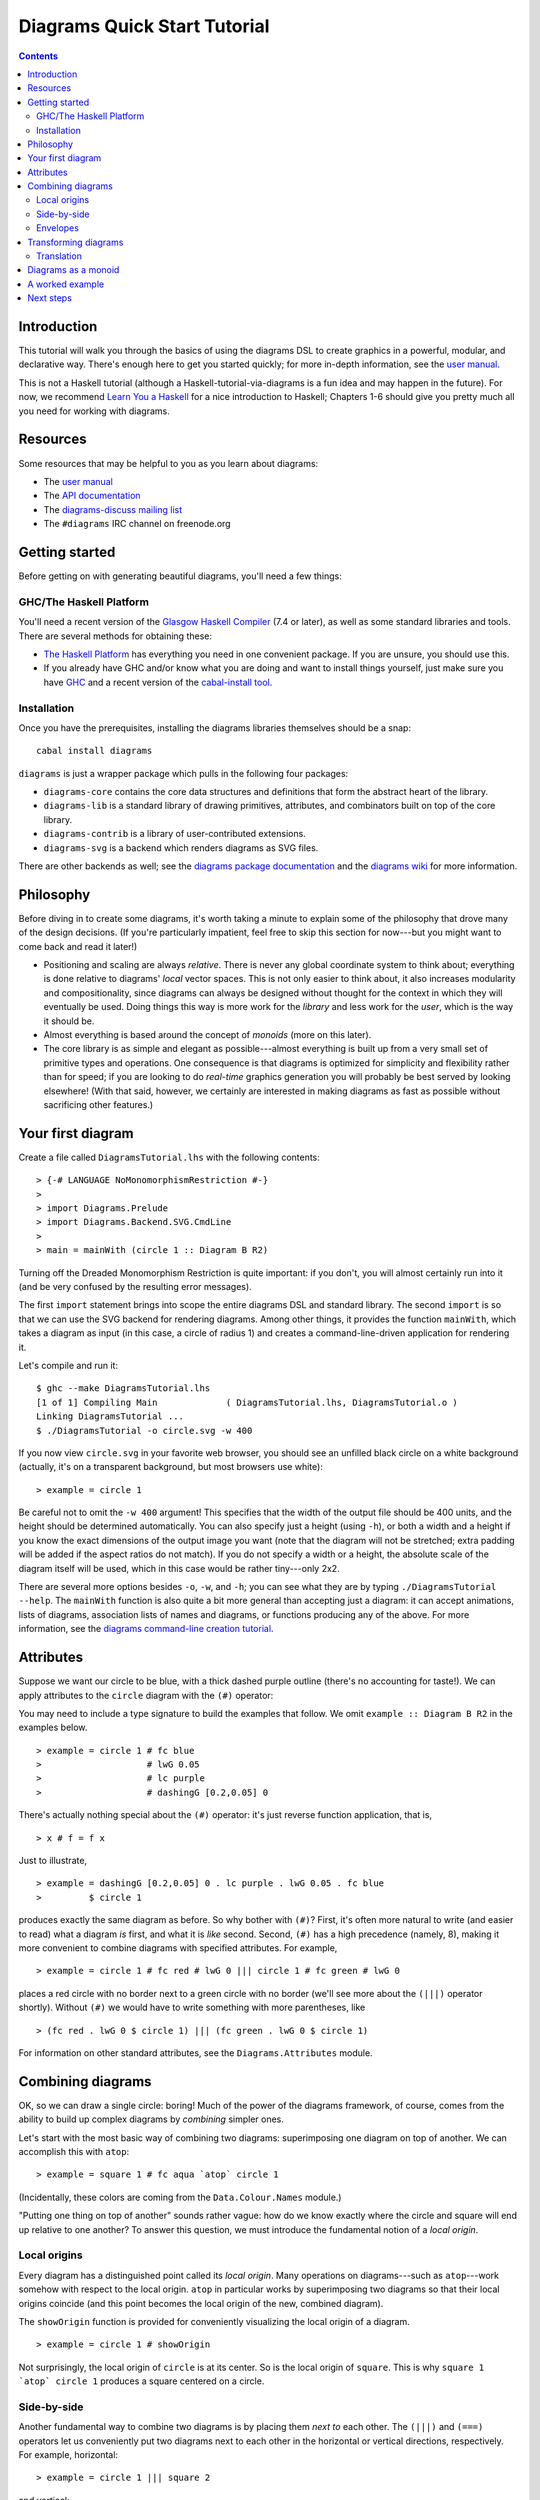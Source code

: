 .. role:: pkg(literal)
.. role:: hs(literal)
.. role:: mod(literal)
.. role:: repo(literal)

.. default-role:: hs

=============================
Diagrams Quick Start Tutorial
=============================

.. contents::

Introduction
============

This tutorial will walk you through the basics of using the diagrams
DSL to create graphics in a powerful, modular, and declarative way.
There's enough here to get you started quickly; for more in-depth
information, see the `user manual`_.

.. _`user manual`: manual.html

This is not a Haskell tutorial (although a
Haskell-tutorial-via-diagrams is a fun idea and may happen in the
future).  For now, we recommend `Learn You a Haskell`_ for a nice
introduction to Haskell; Chapters 1-6 should give you pretty much all
you need for working with diagrams.

.. _`Learn You a Haskell`: http://learnyouahaskell.com/

Resources
=========

Some resources that may be helpful to you as you learn about diagrams:

* The `user manual`_
* The `API documentation`_
* The `diagrams-discuss mailing list`_
* The ``#diagrams`` IRC channel on freenode.org

.. _`API documentation`: /haddock/index.html
.. _`diagrams-discuss mailing list`: http://groups.google.com/group/diagrams-discuss

Getting started
===============

Before getting on with generating beautiful diagrams, you'll need a
few things:

GHC/The Haskell Platform
------------------------

You'll need a recent version of the `Glasgow Haskell
Compiler`_ (7.4 or later), as well as some
standard libraries and tools.  There are several methods for obtaining
these:

* `The Haskell Platform`_ has everything you need in one convenient
  package. If you are unsure, you should use this.

* If you already have GHC and/or know what you are doing and want to
  install things yourself, just make sure you have `GHC`_ and a recent
  version of the `cabal-install tool`_.

.. _`Glasgow Haskell Compiler`: http://haskell.org/ghc
.. _`The Haskell Platform`: http://hackage.haskell.org/platform/
.. _`GHC`: http://haskell.org/ghc
.. _`cabal-install tool`: http://hackage.haskell.org/trac/hackage/wiki/CabalInstall

Installation
------------

Once you have the prerequisites, installing the diagrams libraries
themselves should be a snap:

::

    cabal install diagrams

`diagrams`:pkg: is just a wrapper package which pulls in the following
four packages:

* `diagrams-core`:pkg: contains the core data structures and definitions
  that form the abstract heart of the library.

* `diagrams-lib`:pkg: is a standard library of drawing primitives,
  attributes, and combinators built on top of the core library.

* `diagrams-contrib`:pkg: is a library of user-contributed extensions.

* `diagrams-svg`:pkg: is a backend which renders diagrams as SVG files.

There are other backends as well; see the `diagrams package
documentation`_ and the `diagrams wiki`_ for more information.

.. _`diagrams package documentation`: http://hackage.haskell.org/package/diagrams
.. _`diagrams wiki`: http://www.haskell.org/haskellwiki/Diagrams/Projects#Backends

Philosophy
==========

Before diving in to create some diagrams, it's worth taking a minute
to explain some of the philosophy that drove many of the design
decisions. (If you're particularly impatient, feel free to skip this
section for now---but you might want to come back and read it later!)

* Positioning and scaling are always *relative*.  There is never any
  global coordinate system to think about; everything is done relative
  to diagrams' *local* vector spaces.  This is not only easier to think
  about, it also increases modularity and compositionality, since diagrams
  can always be designed without thought for the context in which they
  will eventually be used.  Doing things this way is more work for the
  *library* and less work for the *user*, which is the way it should be.

* Almost everything is based around the concept of *monoids* (more on
  this later).

* The core library is as simple and elegant as possible---almost
  everything is built up from a very small set of primitive types and
  operations.  One consequence is that diagrams is optimized for
  simplicity and flexibility rather than for speed; if you are looking
  to do *real-time* graphics generation you will probably be best
  served by looking elsewhere! (With that said, however, we certainly
  are interested in making diagrams as fast as possible without
  sacrificing other features.)

Your first diagram
==================

Create a file called `DiagramsTutorial.lhs`
with the following contents:

.. class:: lhs

::

> {-# LANGUAGE NoMonomorphismRestriction #-}
>
> import Diagrams.Prelude
> import Diagrams.Backend.SVG.CmdLine
>
> main = mainWith (circle 1 :: Diagram B R2)

Turning off the Dreaded Monomorphism Restriction is quite important:
if you don't, you will almost certainly run into it (and be very
confused by the resulting error messages).

The first `import` statement brings into scope the entire diagrams DSL
and standard library.  The second `import` is so that we can use the
SVG backend for rendering diagrams.  Among other things, it provides
the function `mainWith`, which takes a diagram as input (in this
case, a circle of radius 1) and creates a command-line-driven
application for rendering it.

Let's compile and run it:

::

    $ ghc --make DiagramsTutorial.lhs
    [1 of 1] Compiling Main             ( DiagramsTutorial.lhs, DiagramsTutorial.o )
    Linking DiagramsTutorial ...
    $ ./DiagramsTutorial -o circle.svg -w 400

If you now view `circle.svg` in your favorite web browser, you should
see an unfilled black circle on a white background (actually, it's on
a transparent background, but most browsers use white):

.. class:: dia

::

> example = circle 1

Be careful not to omit the ``-w 400`` argument!  This specifies that the
width of the output file should be 400 units, and the height should
be determined automatically.  You can also specify just a height
(using `-h`), or both a width and a height if you know the exact
dimensions of the output image you want (note that the diagram will
not be stretched; extra padding will be added if the aspect ratios do
not match).  If you do not specify a width or a height, the absolute
scale of the diagram itself will be used, which in this case would be
rather tiny---only 2x2.

There are several more options besides `-o`, `-w`, and `-h`; you can
see what they are by typing `./DiagramsTutorial --help`.  The
`mainWith` function is also quite a bit more general than accepting
just a diagram: it can accept animations, lists of diagrams,
association lists of names and diagrams, or functions producing any of
the above.  For more information, see the `diagrams command-line
creation tutorial`__.

__ cmdline.html

Attributes
==========

Suppose we want our circle to be blue, with a thick dashed purple
outline (there's no accounting for taste!).  We can apply attributes to
the `circle` diagram with the `(#)` operator:

.. container:: warning

   You may need to include a type signature to build the examples that
   follow.  We omit `example :: Diagram B R2` in the examples below.

.. class:: dia-lhs

::

> example = circle 1 # fc blue
>                    # lwG 0.05
>                    # lc purple
>                    # dashingG [0.2,0.05] 0


There's actually nothing special about the `(#)` operator: it's just
reverse function application, that is,

.. .. class:: lhs

::

> x # f = f x

Just to illustrate,

.. class:: dia-lhs

::

> example = dashingG [0.2,0.05] 0 . lc purple . lwG 0.05 . fc blue
>         $ circle 1

produces exactly the same diagram as before.  So why bother with
`(#)`?  First, it's often more natural to write (and easier to read)
what a diagram *is* first, and what it is *like* second.  Second,
`(#)` has a high precedence (namely, 8), making it more convenient to
combine diagrams with specified attributes.  For example,

.. class:: dia-lhs

::

> example = circle 1 # fc red # lwG 0 ||| circle 1 # fc green # lwG 0

places a red circle with no border next to a green circle with no
border (we'll see more about the `(|||)` operator shortly). Without
`(#)` we would have to write something with more parentheses, like

.. class:: lhs

::

> (fc red . lwG 0 $ circle 1) ||| (fc green . lwG 0 $ circle 1)

For information on other standard attributes, see
the `Diagrams.Attributes`:mod: module.

Combining diagrams
==================

OK, so we can draw a single circle: boring!  Much of the power of the
diagrams framework, of course, comes from the ability to build up
complex diagrams by *combining* simpler ones.

Let's start with the most basic way of combining two diagrams:
superimposing one diagram on top of another.  We can accomplish this
with `atop`:

.. class:: dia-lhs

::

> example = square 1 # fc aqua `atop` circle 1

(Incidentally, these colors are coming from the
`Data.Colour.Names`:mod: module.)

"Putting one thing on top of another" sounds rather vague: how do we
know exactly where the circle and square will end up relative to one
another?  To answer this question, we must introduce the fundamental
notion of a *local origin*.

Local origins
-------------

Every diagram has a distinguished point called its *local origin*.
Many operations on diagrams---such as `atop`---work somehow with
respect to the local origin.  `atop` in particular works by
superimposing two diagrams so that their local origins coincide (and
this point becomes the local origin of the new, combined diagram).

The `showOrigin` function is provided for conveniently visualizing the
local origin of a diagram.

.. class:: dia-lhs

::

> example = circle 1 # showOrigin

Not surprisingly, the local origin of `circle` is at its center.  So
is the local origin of `square`.  This is why ``square 1 `atop` circle 1``
produces a square centered on a circle.

Side-by-side
------------

Another fundamental way to combine two diagrams is by placing them
*next to* each other.  The `(|||)` and `(===)` operators let us
conveniently put two diagrams next to each other in the horizontal or
vertical directions, respectively.  For example, horizontal:

.. class:: dia-lhs

::

> example = circle 1 ||| square 2

and vertical:

.. class:: dia-lhs

::

> example = circle 1 === square 2

The two diagrams are arranged next to each other so that their local
origins are on the same horizontal or vertical line.  As you can
ascertain for yourself with `showOrigin`, the local origin of the new,
combined diagram coincides with the local origin of the first diagram.

`(|||)` and `(===)` are actually just convenient specializations of
the more general `beside` combinator. `beside` takes as arguments a
*vector* and two diagrams, and places them next to each other "along
the vector"---that is, in such a way that the vector points from the
local origin of the first diagram to the local origin of the second.

.. class:: dia-lhs

::

> circleSqV1 = beside (r2 (1,1)) (circle 1) (square 2)
>
> circleSqV2 = beside (r2 (1,-2)) (circle 1) (square 2)
>
> example = hcat [circleSqV1, strutX 1, circleSqV2]

Notice how we use the `r2` function to create a 2D vector from a pair
of coordinates; see the `vectors and points tutorial`__ for more.

__ vector.html

Envelopes
---------

How does the diagrams library figure out how to place two diagrams
"next to" each other?  And what exactly does "next to" mean?  There
are many possible definitions of "next to" that one could imagine
choosing, with varying degrees of flexibility, simplicity, and
tractability.  The definition of "next to" adopted by diagrams is as
follows:

To place two diagrams next to each other in the direction
of a vector *v*, place them as close as possible so that there is a
*separating line* perpendicular to *v*; that is, a line perpendicular
to *v* such that the first diagram lies completely on one side of the
line and the other diagram lies completely on the other side.

There are certainly some tradeoffs in this choice. The biggest
downside is that adjacent diagrams sometimes end up with undesired
space in between them.  For example, the two rotated ellipses in the
diagram below have some space between them. (Try adding a vertical
line between them with `vrule` and you will see why.)

.. class:: dia-lhs

::

> example = ell ||| ell
>   where ell = circle 1 # scaleX 0.5 # rotateBy (1/6)

However:

* This rule is very *simple*, in that it is easy to predict what will
  happen when placing two diagrams next to each other.

* It is also *tractable*.  Every diagram carries along with it an
  "envelope"---a function which takes as input a vector *v*, and returns
  the minimum distance to a separating line from the local origin in the
  direction of *v*.  When composing two diagrams with `atop` we take the
  pointwise maximum of their envelopes; to place two diagrams
  next to each other we use their envelopes to decide how to
  reposition their local origins before composing them with `atop`.

Happily, in this particular case, it *is* possible to place the
ellipses tangent to one another, though this solution is not quite as
general as one might hope:

.. class:: dia-lhs

::

> example = ell # snugR <> ell # snugL
>   where ell = circle 1 # scaleX 0.5 # rotateBy (1/6)

The `snug` class of functions use diagrams' *trace* (something like an
embedded raytracer) rather than their envelope.  (For more information,
see `Diagrams.TwoD.Align`:mod: and the `user manual section on
traces`__.)

__ manual.html#traces

Transforming diagrams
=====================

As you would expect, there is a range of standard functions available
for transforming diagrams, such as:

* `scale` (scale uniformly)
* `scaleX` and `scaleY` (scale in the X or Y axis only)
* `rotate` (rotate by an Angle)
* `rotateBy` (rotate by a fraction of a circle)
* `reflectX` and `reflectY` for reflecting along the X and Y axes

For example:

.. class:: dia-lhs

::

> circleRect  = circle 1 # scale 0.5 ||| square 1 # scaleX 0.3
>
> circleRect2 = circle 1 # scale 0.5 ||| square 1 # scaleX 0.3
>                                                 # rotateBy (1/6)
>                                                 # scaleX 0.5
>
> example = hcat [circleRect, strutX 1, circleRect2]

(Of course, `circle 1 # scale 0.5` would be better written as just `circle 0.5`.)

Translation
-----------

Of course, there are also translation transformations like
`translate`, `translateX`, and `translateY`.  These operations
translate a diagram within its *local vector space*---that is,
relative to its local origin.

.. class:: dia-lhs

::

> example = circle 1 # translate (r2 (0.5, 0.3)) # showOrigin

As the above example shows, translating a diagram by `(0.5, 0.3)` is
the same as moving its local origin by `(-0.5, -0.3)`.

Since diagrams are always composed with respect to their local
origins, translation can affect the way diagrams are composed.

.. .. class:: dia-lhs

.. ::

.. > circleSqT   = square 1 `atop` circle 1 # translate (r2 (0.5, 0.3))
.. > circleSqHT  = square 1 ||| circle 1 # translate (r2 (0.5, 0.3))
.. > circleSqHT2 = square 1 ||| circle 1 # translate (r2 (19.5, 0.3))
.. >
.. > example = hcat [circleSqT, strutX 1, circleSqHT, strutX 1, circleSqHT2]

.. As `circleSqHT` and `circleSqHT2` demonstrate, when we place a
.. translated circle next to a square, it doesn't matter how much the
.. circle was translated in the *horizontal* direction---the square and
.. circle will always simply be placed next to each other.  The vertical
.. direction matters, though, since the local origins of the square and
.. circle are placed on the same horizontal line.

.. Aligning
.. --------

.. It's quite common to want to *align* some diagrams in a certain way
.. when placing them next to one another---for example, we might want a
.. horizontal row of diagrams aligned along their top edges.  The
.. *alignment* of a diagram simply refers to its position relative to its
.. local origin, and convenient alignment functions are provided for
.. aligning a diagram with respect to its envelope.  For example,
.. `alignT` translates a diagram in a vertical direction so that its
.. local origin ends up exactly on the edge of its envelope.

.. class:: dia-lhs

::

> example = hrule (2 * sum sizes) # lwG 0.1 === circles # centerX
>   where circles = hcat . map alignT . zipWith scale sizes
>                 $ repeat (circle 1 # lwG 0.1)
>         sizes   = [2,5,4,7,1,3]

See `Diagrams.TwoD.Align`:mod: for other alignment combinators.

Diagrams as a monoid
====================

As you may have already suspected if you are familiar with monoids,
diagrams form a monoid under `atop`.  This means that you can use
`(<>)` instead of `atop` to superimpose two diagrams.  It also means
that `mempty` is available to construct the "empty diagram", which
takes up no space and produces no output.

Quite a few other things in the diagrams standard library are also
monoids (transformations, trails, paths, styles, colors, envelopes,
traces...).

A worked example
================

As a way of exhibing a complete example and introducing some
additional features of diagrams, consider trying to draw the following
picture:

.. class:: dia

::

> opts = with & gaps .~ small & headLength .~ Global 0.15
>
> tournament :: Int -> Diagram B R2
> tournament n = decorateTrail (regPoly n 1) (map mkNode [1..n])
>     # applyAll [connectOutside' opts j k | j <- [1 .. n-1], k <- [j+1 .. n]]
>     # sized (Width 2)
>   where
>     mkNode n = text (show n) # fontSizeN 0.1 # fc white <> circle 0.2 # fc green # named n
>
> example = tournament 6

This features a hexagonal arrangement of numbered nodes, with an arrow
from node `i`:math: to node `j`:math: whenever `i < j`:math:.  While
we're at it, we might as well make our program generic in the number
of nodes, so it generates a whole family of similar diagrams.

The first thing to do is place the nodes.  We can use the `regPoly`
function to produce a regular polygon with sides of a given length. (In
this case we want to hold the side length constant, rather than the
radius, so that we can simply make the nodes a fixed size.  To create
polygons with a fixed radius as well as many other types of polygons,
use the `polygon` function.)

.. class:: dia-lhs

::

> example = regPoly 6 1

However, `regPoly` (and most other functions for describing shapes)
can be used to produce not just a diagram, but also a *trail* or
*path*.  Loosely speaking, trails are purely geometric,
one-dimensional tracks through space, and paths are collections of
trails; see the `tutorial on trails and paths`__ for a more detailed
account.  Trails and paths can be explicitly manipulated and computed
with, and used, for example, to describe and position other
diagrams. In this case, we can use the `decorateTrail` function to
place nodes at the vertices of the trail produced by `regPoly`:

.. class:: dia-lhs

::

> node    = circle 0.2 # fc green
> example = decorateTrail (regPoly 6 1) (repeat node)

__ paths.html

As a next step, we can add text labels to the nodes.  For quick and
dirty text, we can use the `text` function provided by
`diagrams-lib`:pkg:. (For more sophisticated text support, see the
`SVGFonts`:pkg: package.) While we are at it, we also abstract over
the number of nodes:

.. class:: dia-lhs

::

> node :: Int -> Diagram B R2
> node n = text (show n) # fontSizeN 0.1 # fc white <> circle 0.2 # fc green
>
> tournament :: Int -> Diagram B R2
> tournament n = decorateTrail (regPoly n 1) (map node [1..n])
>
> example = tournament 5

Note the use of the type `B`, which is exported by every backend as a
synonym for its particular backend type tag.  This makes it easier to
switch between backends while still giving explicit type signatures for
your code: in contrast to a type like `Diagram SVG R2` which is
explicitly tied to a particular backend and would have to be changed
when switchin to a different backend, the `B` in `Diagram B R2` will
get instantiated to whichever backend happens to be in scope.

Our final task is to connect the nodes with arrows.  First, in order
to specify the parts of the diagram between which arrows should be
drawn, we need to give *names* to the nodes, using the `named`
function:

.. class:: lhs

::

> node :: Int -> Diagram B R2
> node n = text (show n) # fontSizeN 0.1 # fc white
>       <> circle 0.2 # fc green # named n
>
> tournament :: Int -> Diagram B R2
> tournament n = decorateTrail (regPoly n 1) (map node [1..n])

Note the addition of `... # named n` to the circles making up the nodes.
This doesn't yet change the picture in any way, but it sets us up to
describe arrows between the nodes.  We can use values of arbitrary
type (subject to a few restrictions) as names; in this case the
obvious choice is the `Int` values corresponding to the nodes
themselves.  (See the `user manual section on named subdiagrams`__ for
more.)

__ manual.html#named-subdiagrams

The `Diagrams.TwoD.Arrow`:mod: module provides a number of tools for
drawing arrows (see also the `user manual section on arrows`_ and the
`arrow tutorial`_). In this case, we can use the `connectOutside`
function to draw an arrow between the outer edges of two named
objects.  Here we connect nodes 1 and 2:

.. _`user manual section on arrows`: manual.html#arrows
.. _`arrow tutorial`: arrow.html

.. class:: dia-lhs

::

> node :: Int -> Diagram B R2
> node n = text (show n) # fontSizeN 0.1 # fc white
>       <> circle 0.2 # fc green # named n
>
> tournament :: Int -> Diagram B R2
> tournament n = decorateTrail (regPoly n 1) (map node [1..n])
>
> example = tournament 6 # connectOutside (1 :: Int) (2 :: Int)

(The type annotations on `1` and `2` are necessary since numeric
literals are polymorphic and we can use names of any type.)

This won't do, however; we want to leave some space between the nodes and the
ends of the arrows, and to use a slightly smaller arrowhead.  Fortunately, the
arrow-drawing code is highly configurable.  Instead of
`connectOutside` we can use its sibling function `connectOutside'`
(note the prime) which takes an extra record of options controlling the way
arrows are drawn.  We want to override the default arrowhead size as
well as specify gaps before and after the arrow, which we do as
follows:

.. class:: dia-lhs

::

> node :: Int -> Diagram B R2
> node n = text (show n) # fontSizeN 0.1 # fc white
>       <> circle 0.2 # fc green # named n
>
> tournament :: Int -> Diagram B R2
> tournament n = decorateTrail (regPoly n 1) (map node [1..n])
>
> example = tournament 6
>   # connectOutside' (with & gaps .~ small
>                           & headLength .~ Global 0.2
>                     )
>     (1 :: Int) (2 :: Int)

`with` is a convenient name for the default arguments record, and we
update it using the `lens`:pkg: library.  (This pattern is common
throughout diagrams; See `the user manual section on optional named
arguments`__.)

__ manual.html#faking-optional-named-arguments

Now we simply need to call `connectOutside'` for each pair of nodes.
`applyAll`, which applies a list of functions, is useful in this sort
of situation.

.. class:: dia-lhs

::

> node :: Int -> Diagram B R2
> node n = text (show n) # fontSizeN 0.1 # fc white
>       <> circle 0.2 # fc green # named n
>
> arrowOpts = with & gaps  .~ small
>                  & headLength .~ Global 0.2
>
> tournament :: Int -> Diagram B R2
> tournament n = decorateTrail (regPoly n 1) (map node [1..n])
>   # applyAll [connectOutside' arrowOpts j k | j <- [1 .. n-1], k <- [j+1 .. n]]
>
> example = tournament 6

Voilá!

Next steps
==========

This tutorial has really only scratched the surface of what is
possible! Here are pointers to some resources for learning more:

* There are `other tutorials on more specific topics`_ available.  For
  example, there is a tutorial on `working with vectors and points`_,
  one on `trails and paths`_, one on drawing `arrows`_ between things,
  one on construting `command-line driven interfaces`_, and others.

* The diagrams `user manual`_ goes into much more depth on all the
  topics covered in this tutorial, plus many others, and includes lots
  of illustrative examples.  If there is anything in the manual that
  you find unclear, confusing, or omitted, please `report it as a
  bug`_!

* The diagrams-lib API is generally well-documented; start with the
  documentation for `Diagrams.Prelude`:mod:, and then drill down from
  there to learn about whatever you are interested in.  If there is
  anything in the API documentation that you find unclear or
  confusing, please `report it as a bug as well`_!

* If you run into difficulty or have any questions, join the
  ``#diagrams`` IRC channel on freenode.org, or the `diagrams-discuss
  mailing list`_.

.. _`other tutorials on more specific topics`: /documentation.html
.. _`working with vectors and points`: vector.html
.. _`trails and paths`: paths.html
.. _`arrows`: arrow.html
.. _`command-line driven interfaces`: cmdline.html
.. _`report it as a bug`: http://github.com/diagrams/diagrams-doc/issues
.. _`report it as a bug as well`: http://github.com/diagrams/diagrams/issues
.. _`diagrams-discuss mailing list`: http://groups.google.com/group/diagrams-discuss
